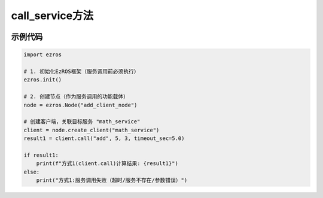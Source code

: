 .. _tag_call_service_:

call_service方法
=====================

.. container:: step-block

   .. py:method:: ezros.call_service(service_name, action_name, *args, timeout_sec=5.0)
       :module: ezros

       EzROS 提供的全局便捷函数，用于直接调用指定服务的目标动作并获取响应，无需先创建客户端实例，简化服务调用流程。

       :param service_name: 待调用的服务名称,需与服务端注册的服务名完全一致。
       :type service_name: str

       :param action_name: 服务下的目标动作名称,需与服务端注册的动作名完全一致。
       :type action_name: str

       :param `*args`: 传递给服务动作的参数，参数数量和类型需与服务端动作的参数要求匹配。
       :type `*args`: Any

       :param timeout_sec: 服务调用超时时间，单位为秒，默认值为 5.0 秒。
       :type timeout_sec: float, optional
       
       :return: 服务执行后的响应结果,格式由服务端定义，如字典、数值等。
       :rtype: Any | None
       
       :note: 
           1. 调用前需确保EzROS框架已通过ezros.init()初始化，且服务端已启动并注册对应服务与动作。
          
示例代码
--------
.. container:: step-block

    .. code-block:: python

        import ezros

        # 1. 初始化EzROS框架（服务调用前必须执行）
        ezros.init()

        # 2. 创建节点（作为服务调用的功能载体）
        node = ezros.Node("add_client_node")

        # 创建客户端，关联目标服务 "math_service"
        client = node.create_client("math_service")
        result1 = client.call("add", 5, 3, timeout_sec=5.0)
       
        if result1:
            print(f"方式1(client.call)计算结果: {result1}")
        else:
            print("方式1:服务调用失败（超时/服务不存在/参数错误）")

        